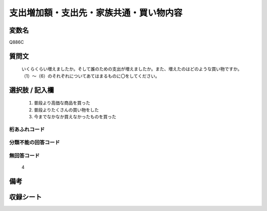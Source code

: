 .. title:: Q886C
.. rst-cllass:: item
====================================================================================================
支出増加額・支出先・家族共通・買い物内容
====================================================================================================

.. rst-class:: varname
変数名
==================

Q886C

.. rst-class:: question
質問文
==================


   いくらくらい増えましたか。そして誰のための支出が増えましたか。また、増えたのはどのような買い物ですか。（1）～（6）のそれぞれについてあてはまるものに〇をしてください。



.. rst-class:: answer
選択肢 / 記入欄
======================

  
     1. 普段より高価な商品を買った
  
     2. 普段よりたくさんの買い物をした
  
     3. 今までなかなか買えなかったものを買った
  



.. rst-class:: overflow
桁あふれコード
-------------------------------
  


.. rst-class:: not_available
分類不能の回答コード
-------------------------------------
  


.. rst-class:: not_available
無回答コード
-------------------------------------
  4


.. rst-class:: bikou
備考
==================



.. rst-class:: include_sheet
収録シート
=======================================
.. hlist::
   :columns: 3
   
   
   * p7_4
   
   


.. index:: Q886C
